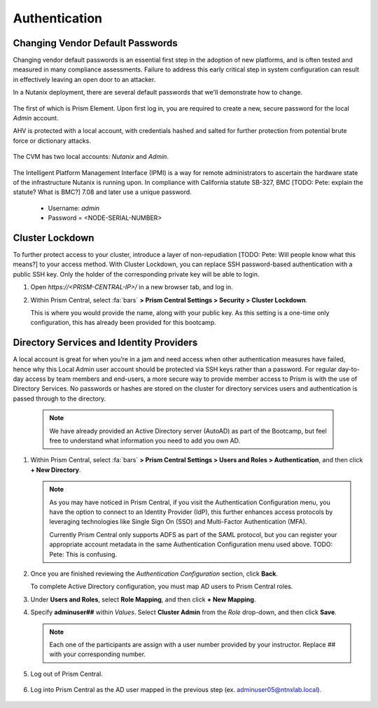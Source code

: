 .. _prevent_auth:

##############
Authentication
##############

Changing Vendor Default Passwords
=================================

Changing vendor default passwords is an essential first step in the adoption of new platforms, and is often tested and measured in many compliance assessments. Failure to address this early critical step in system configuration can result in effectively leaving an open door to an attacker.

In a Nutanix deployment, there are several default passwords that we'll demonstrate how to change.

   .. note: 
      
      Even though the Nutanix cluster you are using is dedicated to the Bootcamp, all of our automation is based on the current configured passwords. Changing those passwords will break our internal automation system. Instead, we are providing you with a video describing the process. We do have the process documented, if you need to perform the steps showed below, let your instructor know. [TODO: Pete: Recommend we add these steps within a note]

The first of which is Prism Element. Upon first log in, you are required to create a new, secure password for the local *Admin* account.

AHV is protected with a local account, with credentials hashed and salted for further protection from potential brute force or dictionary attacks.

   .. raw:: html

    <iframe width="560" height="315" src="https://players.brightcove.net/5850956868001/default_default/index.html?videoId=6262880324001" frameborder="0" allowfullscreen></iframe>

The CVM has two local accounts: *Nutanix* and *Admin*.

   .. raw:: html

    <iframe width="560" height="315" src="https://players.brightcove.net/5850956868001/default_default/index.html?videoId=6262879852001" frameborder="0" allowfullscreen></iframe>

The Intelligent Platform Management Interface (IPMI) is a way for remote administrators to ascertain the hardware state of the infrastructure Nutanix is running upon. In compliance with California statute SB-327, BMC [TODO: Pete: explain the statute? What is BMC?] 7.08 and later use a unique password.

   - Username: *admin*
   - Password = <NODE-SERIAL-NUMBER>

    .. raw:: html
 
     <iframe width="560" height="315" src="https://players.brightcove.net/5850956868001/default_default/index.html?videoId=6262879977001" frameborder="0" allowfullscreen></iframe>

Cluster Lockdown
================

To further protect access to your cluster, introduce a layer of non-repudiation [TODO: Pete: Will people know what this means?] to your access method. With Cluster Lockdown, you can replace SSH password-based authentication with a public SSH key. Only the holder of the corresponding private key will be able to login.

#. Open `https://<PRISM-CENTRAL-IP>/` in a new browser tab, and log in.

#. Within Prism Central, select :fa:`bars` **> Prism Central Settings > Security > Cluster Lockdown**.

   This is where you would provide the name, along with your public key. As this setting is a one-time only configuration, this has already been provided for this bootcamp.

   .. figure:: images/clusterlockdown.png

.. _prevent_auth_dirservices:

Directory Services and Identity Providers
=========================================

A local account is great for when you’re in a jam and need access when other authentication measures have failed, hence why this Local Admin user account should be protected via SSH keys rather than a password. For regular day-to-day access by team members and end-users, a more secure way to provide member access to Prism is with the use of Directory Services. No passwords or hashes are stored on the cluster for directory services users and authentication is passed through to the directory.

   .. note::

      We have already provided an Active Directory server (AutoAD) as part of the Bootcamp, but feel free to understand what information you need to add you own AD.

#. Within Prism Central, select :fa:`bars` **> Prism Central Settings > Users and Roles > Authentication**, and then click **+ New Directory**.

   .. figure:: images/dirlist.png

   .. note::

      As you may have noticed in Prism Central, if you visit the Authentication Configuration menu, you have the option to connect to an Identity Provider (IdP), this further enhances access protocols by leveraging technologies like Single Sign On (SSO) and Multi-Factor Authentication (MFA). 

      Currently Prism Central only supports ADFS as part of the SAML protocol, but you can register your appropriate account metadata in the same Authentication Configuration menu used above. TODO: Pete: This is confusing.

#. Once you are finished reviewing the *Authentication Configuration* section, click **Back**.

   To complete Active Directory configuration, you must map AD users to Prism Central roles.

#. Under **Users and Roles**, select **Role Mapping**, and then click **+ New Mapping**.

#. Specify **adminuser##** within *Values*. Select **Cluster Admin** from the *Role* drop-down, and then click **Save**.

   .. figure:: images/rolemapping.png

   .. note::

      Each one of the participants are assign with a user number provided by your instructor. Replace ## with your corresponding number.

#. Log out of Prism Central.

   .. figure:: images/signout.png

#. Log into Prism Central as the AD user mapped in the previous step (ex. adminuser05@ntnxlab.local).

   .. figure:: images/login.png

.. raw:: html

   .. note::
      
      Throughout the rest of the bootcamp, you'll log in to Prism Central using this username.